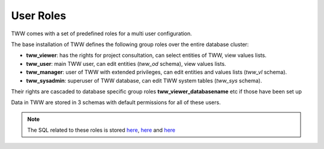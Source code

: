 .. _security:

User Roles
==========

TWW comes with a set of predefined roles for a multi user configuration.

The base installation of TWW defines the following group roles over the entire database cluster:

* **tww_viewer**: has the rights for project consultation, can select entities of TWW, view values lists.
* **tww_user**: main TWW user, can edit entities (`tww_od` schema), view values lists.
* **tww_manager**: user of TWW with extended privileges, can edit entities and values lists (`tww_vl` schema).
* **tww_sysadmin**: superuser of TWW database, can edit TWW system tables (`tww_sys` schema).

Their rights are cascaded to database specific group roles **tww_viewer_databasename** etc if those have been set up

Data in TWW are stored in 3 schemas with default permissions for all of these users.

.. Note:: The SQL related to these roles is stored `here <https://github.com/TWW/datamodel/blob/master/12_0_roles.sql>`_, `here <https://github.com/TWW/datamodel/blob/master/12_1_roles.sql>`_ and `here <https://github.com/TWW/datamodel/blob/master/12_2_roles.sql>`_

